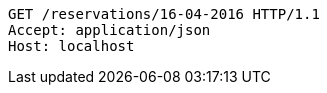 [source,http]
----
GET /reservations/16-04-2016 HTTP/1.1
Accept: application/json
Host: localhost

----